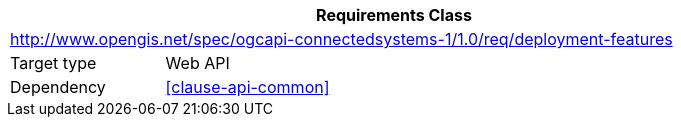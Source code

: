 [[rc_deployment-features]]
[cols="1,4",width="90%",options="header"]
|===
2+|*Requirements Class*
2+|http://www.opengis.net/spec/ogcapi-connectedsystems-1/1.0/req/deployment-features
|Target type    |Web API
|Dependency     |<<clause-api-common>>
|===